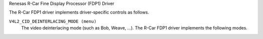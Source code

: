 Renesas R-Car Fine Display Processor (FDP1) Driver

The R-Car FDP1 driver implements driver-specific controls as follows.

``V4L2_CID_DEINTERLACING_MODE (menu)``
    The video deinterlacing mode (such as Bob, Weave, ...). The R-Car FDP1
    driver implements the following modes.

.. flat-table::
    :header-rows:  0
    :stub-columns: 0
    :widths:       1 4

    * - ``"Progressive" (0)``
      - The input image video stream is progressive (not interlaced). No
        deinterlacing is performed. Apart from (optional) format and encoding
        conversion output frames are identical to the input frames.
    * - ``"Adaptive 2D/3D" (1)``
      - Motion adaptive version of 2D and 3D deinterlacing. Use 3D deinterlacing
        in the presence of fast motion and 2D deinterlacing with diagonal
        interpolation otherwise.
    * - ``"Fixed 2D" (2)``
      - The current field is scaled vertically by averaging adjacent lines to
        recover missing lines. This method is also known as blending or Line
        Averaging (LAV).
    * - ``"Fixed 3D" (3)``
      - The previous and next fields are averaged to recover lines missing from
        the current field. This method is also known as Field Averaging (FAV).
    * - ``"Previous field" (4)``
      - The current field is weaved with the previous field, i.e. the previous
        field is used to fill missing lines from the current field. This method
        is also known as weave deinterlacing.
    * - ``"Next field" (5)``
      - The current field is weaved with the next field, i.e. the next field is
        used to fill missing lines from the current field. This method is also
        known as weave deinterlacing.
